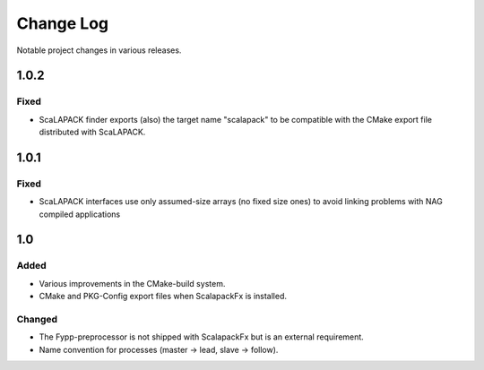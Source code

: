 **********
Change Log
**********

Notable project changes in various releases.


1.0.2
=====

Fixed
-----

* ScaLAPACK finder exports (also) the target name "scalapack" to be compatible
  with the CMake export file distributed with ScaLAPACK.


1.0.1
=====

Fixed
-----

* ScaLAPACK interfaces use only assumed-size arrays (no fixed size ones) to
  avoid linking problems with NAG compiled applications


1.0
===

Added
-----

* Various improvements in the CMake-build system.

* CMake and PKG-Config export files when ScalapackFx is installed.


Changed
-------

* The Fypp-preprocessor is not shipped with ScalapackFx but is an external
  requirement.

* Name convention for processes (master -> lead, slave -> follow).
